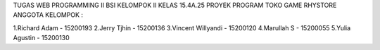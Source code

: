 TUGAS WEB PROGRAMMING II BSI KELOMPOK II KELAS 15.4A.25 PROYEK PROGRAM TOKO GAME RHYSTORE ANGGOTA KELOMPOK :

1.Richard Adam - 15200193 2.Jerry Tjhin - 15200136 3.Vincent Willyandi - 15200120 4.Marullah S - 15200055 5.Yulia Agustin - 15200130